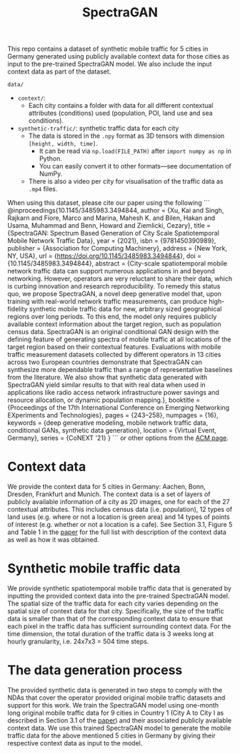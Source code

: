 #+TITLE: SpectraGAN

This repo contains a dataset of synthetic mobile traffic for 5 cities in Germany generated using publicly available context data for those cities as input to the pre-trained SpectraGAN model.
We also include the input context data as part of the dataset.

=data/=
- =context/=:
  - Each city contains a folder with data for all different contextual attributes (conditions) used (population, POI, land use and sea conditions).
- =synthetic-traffic/=: synthetic traffic data for each city
  - The data is stored in the =.npy= format as 3D tensors with dimension =[height, width, time]=.
    - It can be read via ~np.load(FILE_PATH)~ after ~import numpy as np~ in Python.
    - You can easily convert it to other formats---see documentation of NumPy.
  - There is also a video per city for visualisation of the traffic data as =.mp4= files.

When using this dataset, please cite our paper using the following 
```
@inproceedings{10.1145/3485983.3494844,
author = {Xu, Kai and Singh, Rajkarn and Fiore, Marco and Marina, Mahesh K. and Bilen, Hakan and Usama, Muhammad and Benn, Howard and Ziemlicki, Cezary},
title = {SpectraGAN: Spectrum Based Generation of City Scale Spatiotemporal Mobile Network Traffic Data},
year = {2021},
isbn = {9781450390989},
publisher = {Association for Computing Machinery},
address = {New York, NY, USA},
url = {https://doi.org/10.1145/3485983.3494844},
doi = {10.1145/3485983.3494844},
abstract = {City-scale spatiotemporal mobile network traffic data can support numerous applications in and beyond networking. However, operators are very reluctant to share their data, which is curbing innovation and research reproducibility. To remedy this status quo, we propose SpectraGAN, a novel deep generative model that, upon training with real-world network traffic measurements, can produce high-fidelity synthetic mobile traffic data for new, arbitrary sized geographical regions over long periods. To this end, the model only requires publicly available context information about the target region, such as population census data. SpectraGAN is an original conditional GAN design with the defining feature of generating spectra of mobile traffic at all locations of the target region based on their contextual features. Evaluations with mobile traffic measurement datasets collected by different operators in 13 cities across two European countries demonstrate that SpectraGAN can synthesize more dependable traffic than a range of representative baselines from the literature. We also show that synthetic data generated with SpectraGAN yield similar results to that with real data when used in applications like radio access network infrastructure power savings and resource allocation, or dynamic population mapping.},
booktitle = {Proceedings of the 17th International Conference on Emerging Networking EXperiments and Technologies},
pages = {243–258},
numpages = {16},
keywords = {deep generative modeling, mobile network traffic data, conditional GANs, synthetic data generation},
location = {Virtual Event, Germany},
series = {CoNEXT '21}
}
```
or other options from the [[https://dl.acm.org/doi/10.1145/3485983.3494844][ACM page]].

* Context data
We provide the context data for 5 cities in Germany: Aachen, Bonn, Dresden, Frankfurt and Munich.
The context data is a set of layers of publicly available information of a city as 2D images, one for each of the 27 contextual attributes.
This includes census data (i.e. population), 12 types of land uses (e.g. where or not a location is green area) and 14 types of points of interest (e.g. whether or not a location is a cafe).
See Section 3.1, Figure 5 and Table 1 in the [[https://doi.org/10.1145/3485983.3494844][paper]] for the full list with description of the context data as well as how it was obtained.

* Synthetic mobile traffic data
We provide synthetic spatiotemporal mobile traffic data that is generated by inputting the provided context data into the pre-trained SpectraGAN model.
The spatial size of the traffic data for each city varies depending on the spatial size of context data for that city.
Specifically, the size of the traffic data is smaller than that of the corresponding context data to ensure that each pixel in the traffic data has sufficient surrounding context data.
For the time dimension, the total duration of the traffic data is 3 weeks long at hourly granularity, i.e. 24x7x3 = 504 time steps.

* The data generation process
The provided synthetic data is generated in two steps to comply with the NDAs that cover the operator provided original mobile traffic datasets and support for this work.
We train the SpectraGAN model using one-month long original mobile traffic data for 9 cities in Country 1 (City A to City I as described in Section 3.1 of the [[https://doi.org/10.1145/3485983.3494844][paper]]) and their associated publicly available context data.
We use this trained SpectraGAN model to generate the mobile traffic data for the above mentioned 5 cities in Germany by giving their respective context data as input to the model.
